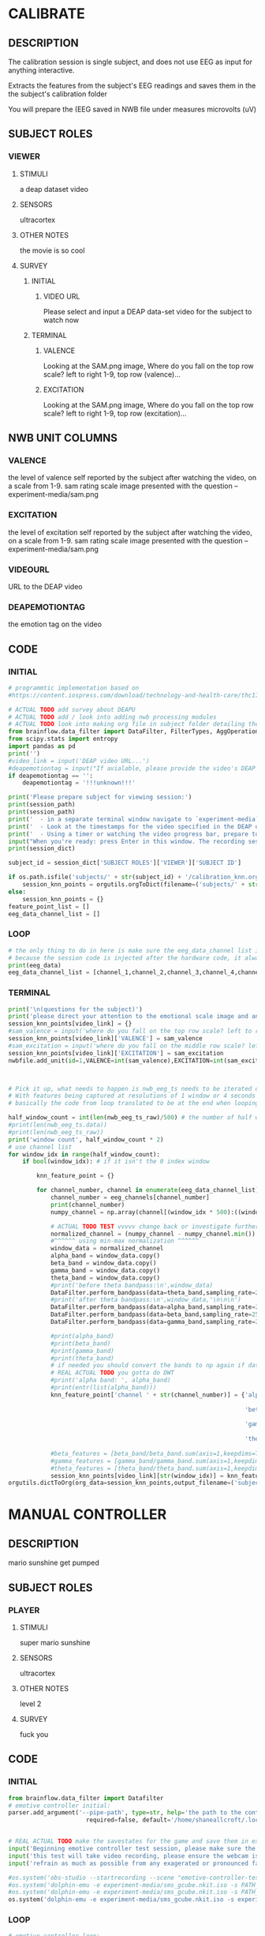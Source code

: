 * CALIBRATE
** DESCRIPTION
   The calibration session is single subject, and does not use EEG as input for
   anything interactive.

   Extracts the features from the subject's EEG readings and saves them in the
   the subject's calibration folder

   You will prepare the 
   (EEG saved in NWB file under measures microvolts (uV)
   
** SUBJECT ROLES
*** VIEWER
**** STIMULI
     a deap dataset video     
**** SENSORS
     ultracortex     
**** OTHER NOTES
     the movie is so cool     
**** SURVEY
***** INITIAL
****** VIDEO URL
#+survey
    Please select and input a DEAP data-set video for the subject to watch now
***** TERMINAL     
****** VALENCE
#+survey
    Looking at the SAM.png image, Where do you fall on the top row scale? left to right 1-9, top row (valence)...
****** EXCITATION
#+survey
    Looking at the SAM.png image, Where do you fall on the top row scale? left to right 1-9, top row (excitation)...
** NWB UNIT COLUMNS
*** VALENCE
    the level of valence self reported by the subject after watching the video, on a scale
    from 1-9. sam rating scale image presented with the question -- experiment-media/sam.png
    
*** EXCITATION
    the level of excitation self reported by the subject after watching the video, on a scale
    from 1-9. sam rating scale image presented with the question -- experiment-media/sam.png
    
*** VIDEOURL
    URL to the DEAP video
    
*** DEAPEMOTIONTAG
    the emotion tag on the video
    
** CODE
*** INITIAL
#+BEGIN_SRC python
  # programmtic implementation based on
  #https://content.iospress.com/download/technology-and-health-care/thc174836?id=technology-and-health-care%2Fthc174836
  
  # ACTUAL TODO add survey about DEAPU
  # ACTUAL TODO add / look into adding nwb processing modules
  # ACTUAL TODO look into making org file in subject folder detailing their progress with the DEAP videos
  from brainflow.data_filter import DataFilter, FilterTypes, AggOperations
  from scipy.stats import entropy
  import pandas as pd
  print('')
  #video_link = input('DEAP video URL...')
  #deapemotiontag = input("If avialable, please provide the video's DEAP emotion tag (cheerful, sentimental, calm etc)....")
  if deapemotiontag == '':
      deapemotiontag = '!!!unknown!!!'
  
  print('Please prepare subject for viewing session:')
  print(session_path)
  print(session_path)
  print('  - in a separate terminal window navigate to `experiment-media` in your nwborg project root folder and run `feh SAM.png`')
  print('  - Look at the timestamps for the video specified in the DEAP dataset, prepare to play the video starting at the appropriate timestamp')
  print('  - Using a timer or watching the video progress bar, prepare to stop the video at the appropriate timestamp\n')
  input("When you're ready: press Enter in this window. The recording session will begin. Wait 3 seconds and then press the play button to begin playing the video")
  print(session_dict)
  
  subject_id = session_dict['SUBJECT ROLES']['VIEWER']['SUBJECT ID']
  
  if os.path.isfile('subjects/' + str(subject_id) + '/calibration_knn.org'):
      session_knn_points = orgutils.orgToDict(filename=('subjects/' + str(subject_id) + '/calibration_knn.org'))
  else:
      session_knn_points = {}
  feature_point_list = []
  eeg_data_channel_list = []
#+END_SRC
*** LOOP
#+BEGIN_SRC python    
  # the only thing to do in here is make sure the eeg_data_channel list is up to date
  # because the session code is injected after the hardware code, it always will be up to date at the end of each loop iteration
  print(eeg_data)
  eeg_data_channel_list = [channel_1,channel_2,channel_3,channel_4,channel_5,channel_6,channel_7,channel_8]
#+END_SRC       
*** TERMINAL
#+BEGIN_SRC python
  print('\n(questions for the subject)')
  print('please direct your attention to the emotional scale image and answer the following questions based on your experience watching the video:')
  session_knn_points[video_link] = {}
  #sam_valence = input('where do you fall on the top row scale? left to right 1-9, top row (valence)...')
  session_knn_points[video_link]['VALENCE'] = sam_valence
  #sam_excitation = input('where do you fall on the middle row scale? left to right 1-9 middle row (excitation)...')
  session_knn_points[video_link]['EXCITATION'] = sam_excitation
  nwbfile.add_unit(id=1,VALENCE=int(sam_valence),EXCITATION=int(sam_excitation),VIDEOURL=video_link,DEAPEMOTIONTAG=deapemotiontag)
  
  
  
  # Pick it up, what needs to happen is nwb_eeg_ts needs to be iterated over with half windows of 500 (2 seconds)
  # With features being captured at resolutions of 1 window or 4 seconds 1000 points
  # basically the code from loop translated to be at the end when looping over all this shtuff
  
  half_window_count = int(len(nwb_eeg_ts_raw)/500) # the number of half windows across the frame of the session
  #print(len(nwb_eeg_ts.data))
  #print(len(nwb_eeg_ts_raw))
  print('window count', half_window_count * 2)
  # use channel list
  for window_idx in range(half_window_count):
      if bool(window_idx): # if it isn't the 0 index window
  
          knn_feature_point = {}
  
          for channel_number, channel in enumerate(eeg_data_channel_list):
              channel_number = eeg_channels[channel_number]
              print(channel_number)
              numpy_channel = np.array(channel[(window_idx * 500):((window_idx * 500) + 1000)])
  
              # ACTUAL TODO TEST vvvvv change back or investigate further
              normalized_channel = (numpy_channel - numpy_channel.min()) / (numpy_channel.max() - numpy_channel.min())
              #^^^^^^ using min-max normalization ^^^^^^
              window_data = normalized_channel
              alpha_band = window_data.copy()
              beta_band = window_data.copy()
              gamma_band = window_data.copy()
              theta_band = window_data.copy()
              #print('before theta bandpass:\n',window_data)
              DataFilter.perform_bandpass(data=theta_band,sampling_rate=250,center_freq=6.0,band_width=4.0,order=1,filter_type=0,ripple=0.0)
              #print('after theta bandpass:\n',window_data,'\n\n\n')
              DataFilter.perform_bandpass(data=alpha_band,sampling_rate=250,center_freq=12.0,band_width=8.0,order=1,filter_type=0,ripple=0.0)
              DataFilter.perform_bandpass(data=beta_band,sampling_rate=250,center_freq=24.0,band_width=16.0,order=1,filter_type=0,ripple=0.0)
              DataFilter.perform_bandpass(data=gamma_band,sampling_rate=250,center_freq=48.0,band_width=32.0,order=1,filter_type=0,ripple=0.0)
  
              #print(alpha_band)
              #print(beta_band)
              #print(gamma_band)
              #print(theta_band)
              # if needed you should convert the bands to np again if datafilter doesn't return an np array
              # REAL ACTUAL TODO you gotta do DWT
              #print('alpha band: ', alpha_band)
              #print(entr(list(alpha_band)))
              knn_feature_point['channel ' + str(channel_number)] = {'alpha' : {'entropy' : entropy(np.square(alpha_band)),
                                                                                'energy'  : alpha_band.sum() * .004},
                                                                     'beta'  : {'entropy' : entropy(np.square(beta_band)),
                                                                                'energy'  : beta_band.sum() * .004},
                                                                     'gamma' : {'entropy' : entropy(np.square(gamma_band)),
                                                                                'energy'  : gamma_band.sum() * .004},
                                                                     'theta' : {'entropy' : entropy(np.square(theta_band)),
                                                                                'energy'  : theta_band.sum() * .004}}
              #beta_features = [beta_band/beta_band.sum(axis=1,keepdims=True),]
              #gamma_features = [gamma_band/gamma_band.sum(axis=1,keepdims=True),]
              #theta_features = [theta_band/theta_band.sum(axis=1,keepdims=True),]
              session_knn_points[video_link][str(window_idx)] = knn_feature_point
  orgutils.dictToOrg(org_data=session_knn_points,output_filename=('subjects/' + str(subject_id) + '/calibration_knn.org'))
  
#+END_SRC       
* MANUAL CONTROLLER
** DESCRIPTION
   mario sunshine get pumped
** SUBJECT ROLES
*** PLAYER
**** STIMULI
     super mario sunshine
**** SENSORS
     ultracortex
**** OTHER NOTES
     level 2
**** SURVEY
     fuck you
** CODE
*** INITIAL
#+begin_src python
  from brainflow.data_filter import Datafilter
  # emotive controller initial:
  parser.add_argument('--pipe-path', type=str, help='the path to the controller input pipe',
                        required=false, default='/home/shaneallcroft/.local/share/dolphin-emu/Pipes/pipe1')
  
  
  # REAL ACTUAL TODO make the savestates for the game and save them in experiment/media
  input('Beginning emotive controller test session, please make sure the subject is wearing the ultracortex headset...')
  input('this test will take video recording, please ensure the webcam is properly setup and the "emotive-controller-test" scene on OBS is properly configured...')
  input('refrain as much as possible from any exagerated or pronounced face muscle activity, including clenching jaw, grinning, etc as this will interfere with the eeg readings...')
  
  #os.system('obs-studio --startrecording --scene "emotive-controller-test"')
  #os.system('dolphin-emu -e experiment-media/sms_gcube.nkit.iso -s PATH_TO_SAVE_STATE_1 &') # the & at the end makes it asynchronous
  #os.system('dolphin-emu -e experiment-media/sms_gcube.nkit.iso -s PATH_TO_SAVE_STATE_2 &') # the & at the end makes it asynchronous  
  os.system('dolphin-emu -e experiment-media/sms_gcube.nkit.iso -s experiment-media/savestates/savestate1.sav &') # the & at the end makes it run in parallel
#+end_src
*** LOOP
#+begin_src python
  # emotive controller loop:
  # requires sensors/ultracortex.org
  coefficients = datafilter.perform_wavelet_transform(egg_data)
  
#+end_src
*** TERMINAL
#+begin_src python
  # emotive controller terminal:
  os.system('cp experiment-media/webcam-recordings-temp/* ' + 'subjects/'+session_dict['subject roles']['player']['subject id'])
  os.system('mv experiment-media/webcam-recordings-temp/* ' + 'sessions/'+session_dict['archetype'] + '/' + str(session_id))
#+end_src

* EMOTIVE CONTROLLER
** DESCRIPTION
   Using subject EEG, maps the knn 2D classification onto controller inputs
** SUBJECT ROLES
*** PLAYER
**** STIMULI
     super mario sunshine
**** SENSORS
     ultracortex
**** OTHER NOTES
     level 2
**** SURVEY
     How much do you like Mario? Would you consider Mario a friend of yours?
** CODE
*** INITIAL
#+BEGIN_SRC python
  from brainflow.data_filter import DataFilter
  import numpy as np
  from scipy.stats import entropy
  # emotive controller initial:
  parser.add_argument('--pipe-path', type=str, help='the path to the controller input pipe',
                        required=False, default='/home/shaneallcroft/.local/share/dolphin-emu/Pipes/pipe1')
  parser.add_argument('--debug', type=int, help='the path to the controller input pipe',required=False, default=0)
  args, unknown = parser.parse_known_args()
  pipe_path = args.pipe_path
  print('post session skeleton initial parsing args:', args)
  subject_id = session_dict['subject roles']['player']['subject id']
  # REAL ACTUAL TODO make the savestates for the game and save them in experiment/media
  if not os.path.isfile('subjects/' + str(subject_id) + '/calibration_knn.org'):
      print('ERROR calibration knn missing for subject ' + str(subject_id))
      print('calibration knn required for emotive controller use')
      print("run 'nwborg session quickstart calibration' to get started")
      return
  else:
      subject_calibration_knn = orgutils.orgToDict(filename=('subjects/' + str(subject_id) + '/calibration_knn.org'))
      # read in the player's calibration knn
  input('Beginning emotive controller test session, please make sure the subject is wearing the ultracortex headset...')
  input('this test will take video recording, please ensure the webcam is properly setup and the "emotive-controller-test" scene on OBS is properly configured...')
  input('refrain as much as possible from any exagerated or pronounced face muscle activity, including clenching jaw, grinning, etc as this will interfere with the eeg readings...')
  WINDOW_POINT_LENGTH = 1000 # at a rate of 250hz this is equal to 4 seconds
  if not args.debug == 1:
      #os.system('obs-studio --startrecording --scene "emotive-controller-test"')
      #os.system('dolphin-emu -e experiment-media/sms_gcube.nkit.iso -s PATH_TO_SAVE_STATE_1 &') # the & at the end makes it asynchronous
      #os.system('dolphin-emu -e experiment-media/sms_gcube.nkit.iso -s PATH_TO_SAVE_STATE_2 &') # the & at the end makes it asynchronous  
      os.system('dolphin-emu -e experiment-media/sms_gcube.nkit.iso -s "./experiment-media/savestates/savestate1.sav" &') # the & at the end makes it run in parallel
  
  last_window_end_idx = 0
  brain_input_count = 0
  knn_k = 3 # k value for knn
  calibration_knn_points = [] # 
  for url, calibration_dict in subject_calibration_knn.items():
      video_valence = calibration_dict['VALENCE']
      video_excitation = calibration_dict['EXCITATION']
      for knn_window_idx, knn_window_data in calibration_dict.items():
          if knn_window_idx == 'VALENCE': # pick it up
              continue
          if knn_window_idx == 'EXCITATION':
              continue
          single_knn_point_features = []
          for channel_name, channel_data in knn_window_data.items():      
              single_knn_point_features.append(channel_data['alpha']['entropy'])
              single_knn_point_features.append(channel_data['alpha']['energy'])
              single_knn_point_features.append(channel_data['beta']['entropy'])
              single_knn_point_features.append(channel_data['beta']['energy'])
              single_knn_point_features.append(channel_data['gamma']['entropy'])
              single_knn_point_features.append(channel_data['gamma']['energy'])
              single_knn_point_features.append(channel_data['theta']['entropy'])
              single_knn_point_features.append(channel_data['theta']['energy'])
          #alpha_band = knn_window['channel ' + str(int(knn_window_idx)]
          calibration_knn_points.append({'features' : single_knn_point_features,
                                         'VALENCE':video_valence,
                                         'EXCITATION':video_excitation})
  
  #print('DEBUG subject calibration points: ', calibration_knn_points)
  controller_fifo = open(pipe_path, 'w')
#+END_SRC
*** LOOP
#+BEGIN_SRC python
  # emotive controller loop:
  # requires sensors/ultracortex.org
  # coefficients = datafilter.perform_wavelet_transform(egg_data)
  eeg_data_channel_list = [channel_1,channel_2,channel_3,channel_4,channel_5,channel_6,channel_7,channel_8]
  #print('nwb_eeg_ts_raw length: ', len(nwb_eeg_ts_raw))
  #print('last_window_end_idx: ', last_window_end_idx)
  #print('WINDOW_POINT_LENGTH: ', WINDOW_POINT_LENGTH)
  if len(nwb_eeg_ts_raw) - last_window_end_idx < WINDOW_POINT_LENGTH: # window not large enough yet
      #print('Session: emotive controller waiting for input' + str(brain_input_count) + ' more data...')
      abcde = 2
  else:
      knn_feature_point = {}
      current_brain_features = []
      distance_record = {}
      for channel_number, channel in enumerate(eeg_data_channel_list):
          channel_number = eeg_channels[channel_number]
          numpy_channel = np.array(channel)[int((len(nwb_eeg_ts_raw) - WINDOW_POINT_LENGTH)):len(nwb_eeg_ts_raw)]
          # REAL ACTUAL TODO if [int((len(nwb_eeg_ts_raw) - WINDOW_POINT_LENGTH)):len(nwb_eeg_ts_raw)]
          # works you have to make sure you're calibrating with consideration to the same kind of window
  
          # ACTUAL TODO TEST vvvvv change back or investigate further
          normalized_channel = (numpy_channel - numpy_channel.min()) / (numpy_channel.max() - numpy_channel.min())
          #^^^^^^ using min-max normalization ^^^^^^
          window_data = normalized_channel # ACTUAL TODO MAKE SURE YOU SHOULDN"T BE NORMALIZAING HERE INSTEAD
          alpha_band = window_data.copy()
          beta_band = window_data.copy()
          gamma_band = window_data.copy()
          theta_band = window_data.copy()
          #print('before theta bandpass:\n',window_data)
          DataFilter.perform_bandpass(data=theta_band,sampling_rate=250,center_freq=6.0,band_width=4.0,order=1,filter_type=0,ripple=0.0)
          #print('after theta bandpass:\n',window_data,'\n\n\n')
          DataFilter.perform_bandpass(data=alpha_band,sampling_rate=250,center_freq=12.0,band_width=8.0,order=1,filter_type=0,ripple=0.0)
          DataFilter.perform_bandpass(data=beta_band,sampling_rate=250,center_freq=24.0,band_width=16.0,order=1,filter_type=0,ripple=0.0)
          DataFilter.perform_bandpass(data=gamma_band,sampling_rate=250,center_freq=48.0,band_width=32.0,order=1,filter_type=0,ripple=0.0)
  
          #print(alpha_band)
          #print(beta_band)
          #print(gamma_band)
          #print(theta_band)
          # if needed you should convert the bands to np again if datafilter doesn't return an np array
          # REAL ACTUAL TODO you gotta do DWT
          #print('alpha band: ', alpha_band)
          #print(entr(list(alpha_band)))
          knn_feature_point['channel ' + str(channel_number)] = {'alpha' : {'entropy' : entropy(np.square(alpha_band)),
                                                                            'energy'  : alpha_band.sum() * .004},
                                                                 'beta'  : {'entropy' : entropy(np.square(beta_band)),
                                                                            'energy'  : beta_band.sum() * .004},
                                                                 'gamma' : {'entropy' : entropy(np.square(gamma_band)),
                                                                            'energy'  : gamma_band.sum() * .004},
                                                                 'theta' : {'entropy' : entropy(np.square(theta_band)),
                                                                            'energy'  : theta_band.sum() * .004}}
          # 
          # this is prototype formatting
          current_brain_features.append(knn_feature_point['channel ' + str(channel_number)]['alpha']['entropy'])
          current_brain_features.append(knn_feature_point['channel ' + str(channel_number)]['alpha']['energy'])
          current_brain_features.append(knn_feature_point['channel ' + str(channel_number)]['beta']['entropy'])
          current_brain_features.append(knn_feature_point['channel ' + str(channel_number)]['beta']['energy'])
          current_brain_features.append(knn_feature_point['channel ' + str(channel_number)]['gamma']['entropy'])
          current_brain_features.append(knn_feature_point['channel ' + str(channel_number)]['gamma']['energy'])
          current_brain_features.append(knn_feature_point['channel ' + str(channel_number)]['theta']['entropy'])
          current_brain_features.append(knn_feature_point['channel ' + str(channel_number)]['theta']['energy'])
  
          #beta_features = [beta_band/beta_band.sum(axis=1,keepdims=True),]
          #gamma_features = [gamma_band/gamma_band.sum(axis=1,keepdims=True),]
          #theta_features = [theta_band/theta_band.sum(axis=1,keepdims=True),]
          # dist = np.linalg.norm(a-b)
  
          # use distance_record.keys().sort to iterate over it when it comes time to round up the points
  
      current_brain_features = np.array(current_brain_features,dtype='float64')
      for calibration_point in calibration_knn_points:
          calibration_point_features = np.array(calibration_point['features'],dtype='float64')
          distance = np.linalg.norm(calibration_point_features - current_brain_features)
          if not (distance in distance_record.keys()):
              distance_record[distance] = []
          distance_record[distance].append(calibration_point)
  
      # find the k closest points
      canon_input_points = []      
      ordered_point_dist_list = list(distance_record.keys())
      ordered_point_dist_list.sort()
      for point_distance in ordered_point_dist_list:
          for point in distance_record[point_distance]:
              canon_input_points.append(point)
              if len(canon_input_points) > knn_k:
                  break
          if len(canon_input_points) > knn_k:
              break
      # alright dope, we have the canon points now
      #knn_voting_dict = {'VALENCE' : {}, 'EXCITATION' : {}}
      # TODO ACTUAL TODO FIX THE VOTING PROCESS
      valence_total = 0.0
      excitation_total = 0.0
      print('canon inputs: ', canon_input_points)
      for point in canon_input_points:
          valence_total += float(point['VALENCE'])
          excitation_total += float(point['EXCITATION'])
          #if not point['VALENCE'] in knn_voting_dict.keys():
          #    knn_voting_dict['VALENCE'][point['VALENCE']] = 0
          #knn_voting_dict['VALENCE'][point['VALENCE']] += 1
          #if not point['EXCITATION'] in knn_voting_dict.keys():
          #    knn_voting_dict['EXCITATION'][point['EXCITATION']] = 0
          #knn_voting_dict['EXCITATION'][point['EXCITATION']] += 1
      controller_x = (float(valence_total) / float(knn_k)) / 9.0 # valence
      controller_y = (float(excitation_total) / float(knn_k)) / 9.0 # excitation 
      last_window_end_idx = len(nwb_eeg_ts_raw) # PICK IT UP ^^^^^^^^^^ 
      controller_input_str = 'SET MAIN ' + str(controller_x)[1:3] + ' ' + str(controller_y)[1:3] + '\n'
      print(controller_input_str)
      controller_fifo.write(controller_input_str)
      controller_fifo.flush()
      brain_input_count += 1
      # REAL ACTUAL TODO THIS COULD BE WAY PERFECT if you are voting right
#+END_SRC
*** TERMINAL
#+BEGIN_SRC python
  controller_fifo.close()
#+END_SRC
